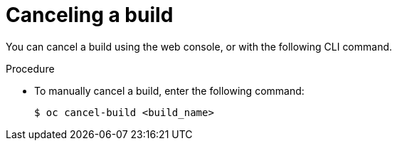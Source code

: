 // Module included in the following assemblies:
// * builds/basic-build-operations.adoc

[id="builds-basic-cancel-build_{context}"]
= Canceling a build

[role="_abstract"]
You can cancel a build using the web console, or with the following CLI command.

.Procedure

* To manually cancel a build, enter the following command:
+
[source,terminal]
----
$ oc cancel-build <build_name>
----
